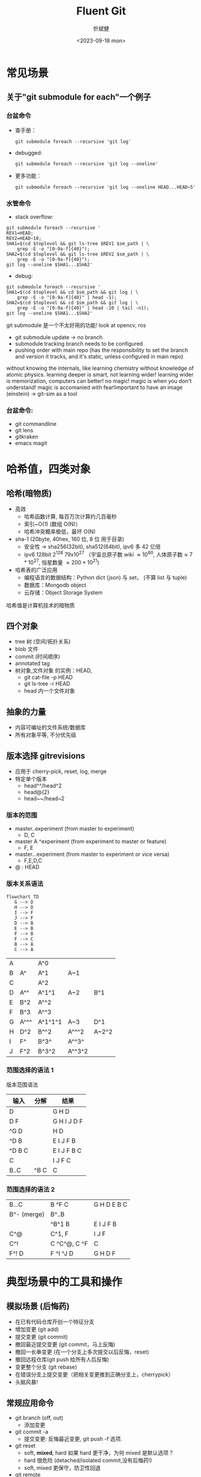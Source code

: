 :PROPERTIES:
:ID:       a45b0be9-1a8d-413b-b18b-3520230d66be
:END:
#+title: Fluent Git
#+AUTHOR: 忻斌健
#+CREATOR: 忻斌健
#+DATE: <2023-09-18 mon>
#+STARTUP: latexpreview
#+LATEX_COMPILER: xelatex
#+LATEX_CLASS: article
#+LATEX_CLASS_OPTIONS: [a4paper, 11pt]
#+OPTIONS: tex:t
#+OPTIONS: ^:{}
#+DOWNLOAD_IMAGE_DIR:  '~/.org.d/roam/img'
#+OPTIONS: reveal_center:t reveal_progress:t reveal_history:t reveal_control:t
#+OPTIONS: reveal_mathjax:t reveal_rolling_links:t reveal_keyboard:t reveal_overview:t num:nil
#+OPTIONS: reveal_width:1200 reveal_height:800
#+OPTIONS: reve
#+OPTIONS: toc:1
#+REVEAL_INIT_OPTIONS: transition: 'cube'
#+REVEAL_MARGIN: 0.01
#+REVEAL_MIN_SCALE: 0.05
#+REVEAL_MAX_SCALE: 2.5
#+REVEAL_THEME: sky
#+REVEAL_HLEVEL: 1
#+REVEAL_EXTRA_CSS: ./grids.css
#+REVEAL_TITLE_SLIDE: ./title_git_nutshell.html
#+HTML_HEAD_EXTRA: <style> .figure p {text-align: center;}</style>


* 常见场景

#+attr_org: :width 300px
[[./img/git_in_a_nutshell/git.png]]

** 关于"git submodule for each"一个例子
*** 台盆命令

#+REVEAL_HTML: <div class="gridded_frame_with_rows">
     #+REVEAL_HTML: <div class="one_of_3_rows">
     - 查手册：
        #+BEGIN_SRC [[roam:bash script]]
        git submodule foreach --recursive 'git log'
        #+END_SRC
     #+REVEAL_HTML: </div>
     #+REVEAL_HTML: <div class="one_of_3_rows">
     - debugged:
        #+BEGIN_SRC [[roam:bash script]]
        git submodule foreach --recursive 'git log --oneline'
        #+END_SRC
     #+REVEAL_HTML: </div>
     #+REVEAL_HTML: <div class="one_of_3_rows">
     - 更多功能：
        #+BEGIN_SRC [[roam:bash script]]
        git submodule foreach --recursive 'git log --oneline HEAD...HEAD~5'
        #+END_SRC
     #+REVEAL_HTML: </div>
#+REVEAL_HTML: </div>


*** 水管命令

#+REVEAL_HTML: <div class="gridded_frame_with_rows">
     #+REVEAL_HTML: <div class="one_of_2_rows">
        - stack overflow:
        #+BEGIN_SRC [[roam:bash script]]
        git submodule foreach --recursive '
        REV1=HEAD;
        REV2=HEAD~10;
        SHA1=$(cd $toplevel && git ls-tree $REV1 $sm_path | \
            grep -E -o "[0-9a-f]{40}");
        SHA2=$(cd $toplevel && git ls-tree $REV2 $sm_path | \
            grep -E -o "[0-9a-f]{40}");
        git log --oneline $SHA1...$SHA2'
        #+END_SRC
     #+REVEAL_HTML: </div>
     #+REVEAL_HTML: <div class="one_of_2_rows">
        - debug:
        #+BEGIN_SRC [[roam:bash script]]
        git submodule foreach --recursive '
        SHA1=$(cd $toplevel && cd $sm_path && git log | \
            grep -E -o "[0-9a-f]{40}" | head -1);
        SHA2=$(cd $toplevel && cd $sm_path && git log | \
            grep -E -o "[0-9a-f]{40}" | head -10 | tail -n1);
        git log --oneline $SHA1...$SHA2'
        #+END_SRC
     #+REVEAL_HTML: </div>
#+REVEAL_HTML: </div>
#+BEGIN_NOTES
git submodule 是一个不太好用的功能! look at opencv, ros
- git submodule update -> no branch
- submodule tracking branch needs to be configured
- pushing order with main repo (has the responsibility to set the branch and version it tracks, and it's static, unless configured in main repo)
without knowing the internals, like learning chemistry without knowledge of atomic physics.
learning deeper is smart, not learning wider! learning wider is memorization, computers can better!
no magic! magic is when you don't understand! magic is accomanied with fear!important to have an image (einstein) -> git-sim as a tool
#+END_NOTES

*** 台盆命令:
- git commandline
- git lens
- gitkraken
- emacs magit

* 哈希值，四类对象

#+ATTR_REVEAL: :frag (appear)
** 哈希(暗物质)
- 高效
  - 哈希函数计算, 每百万次计算约几百毫秒
  - 索引~O(1) (数组 O(N)）
  - 哈希冲突概率极低，最坏 O(N)
- sha-1 (20byte, 40hex, 160 位, 8 位 用于目录)
  - 安全性 -> sha256(32bit), sha512(64bit), ipv6 多 42 亿倍
  - ipv6 128bit $2^{128}$  79x10^{27} （宇宙总原子数 wiki $\approx10^{80}$, 人体原子数$\approx7*10^{27}$, 恒星数量 $\approx200\times10^{21}$)
- 哈希表的广泛应用
  - 编程语言的数据结构：Python dict (json) 与 set， (不算 list 与 tuple)
  - 数据库：Mongodb object
  - 云存储：Object Storage System
#+BEGIN_NOTES
哈希值是计算机技术的暗物质
#+END_NOTES
** 四个对象
- tree 树 (空间/拓扑关系)
- blob 文件
- commit (时间顺序)
- annotated tag
- 树对象,文件对象 的实例：HEAD,
  - git cat-file -p HEAD
  - git ls-tree -r HEAD
  - head 内一个文件对象
** 抽象的力量
- 内容可编址的文件系统/数据库
- 所有对象平等, 不分优先级
** 版本选择 gitrevisions
- 应用于 cherry-pick, reset, log, merge
- 特定单个版本
  - head^^/head^2
  - head@{2}
  - head~~/head~2
*** 版本的范围
  - master..experiment  (from master to experiment)
    - D, C
  - master A ^experiment (from experiment to master or feature)
    - F, E
  - master...experiment (from master to experiment or vice versa)
    - F,E,D,C
  - @ : HEAD

#+attr_org: :width 300px
[[./img/git_in_a_nutshell/double-dot.png]]
*** 版本关系语法

#+REVEAL_HTML: <div class="gridded_frame_with_columns">
     #+REVEAL_HTML: <div class="one_of_2_columns">
        #+ATTR_HTML: :alt  :title Sutskever 2015 :width 400pix  :align center
            #+name: fig. loeliger diagram
            #+begin_src mermaid :file ~/.org.d/roam/img/git_in_a_nutshell/loeliger.png
            flowchart TD
               G --> D
               H --> D
               I --> F
               J --> F
               D --> B
               E --> B
               F --> B
               F --> C
               B --> A
               C --> A
            #+end_src
            #+caption[dataflow]: 多分支的版本历史
            #+results: fig. loeliger diagram
            [[./img/git_in_a_nutshell/loeliger.png]]

     #+REVEAL_HTML: </div>
     #+REVEAL_HTML: <div class="one_of_2_columns">
         |--------+------------+------------+------------+------------|
         | A      |            | A^0        |            |            |
         | B      | A^         | A^1        | A~1        |            |
         | C      |            | A^2        |            |            |
         | D      | A^^        | A^1^1      | A~2        | B^1        |
         | E      | B^2        | A^^2       |            |            |
         | F      | B^3        | A^^3       |            |            |
         | G      | A^^^       | A^1^1^1    | A~3        | D^1        |
         | H      | D^2        | B^^2       | A^^^2      | A~2^2      |
         | I      | F^         | B^3^       | A^^3^      |            |
         | J      | F^2        | B^3^2      | A^^3^2     |            |
     #+REVEAL_HTML: </div>
#+REVEAL_HTML: </div>

*** 范围选择的语法 1
#+REVEAL_HTML: <div class="gridded_frame_with_columns">
     #+REVEAL_HTML: <div class="one_of_2_columns">
        #+ATTR_HTML: :alt  :title Sutskever 2015 :width 400pix  :align center
            #+caption[dataflow]: 多分支的版本历史
            #+results: fig. loeliger diagram
            [[./img/git_in_a_nutshell/loeliger.png]]

     #+REVEAL_HTML: </div>
     #+REVEAL_HTML: <div class="one_of_2_columns">
           版本范围语法
           | 输入    | 分解  | 结果         |
           |--------+------+-------------|
           | D      |      | G H D       |
           | D F    |      | G H I J D F |
           | ^G D   |      | H D         |
           | ^D B   |      | E I J F B   |
           | ^D B C |      | E I J F B C |
           | C      |      | I J F C     |
           | B..C   | ^B C | C           |
     #+REVEAL_HTML: </div>
#+REVEAL_HTML: </div>

*** 范围选择的语法 2
#+REVEAL_HTML: <div class="gridded_frame_with_columns">
     #+REVEAL_HTML: <div class="one_of_2_columns">
        #+ATTR_HTML: :alt  :title Sutskever 2015 :width 400pix  :align center
            #+caption[dataflow]: 多分支的版本历史
            #+results: fig. loeliger diagram
            [[./img/git_in_a_nutshell/loeliger.png]]

     #+REVEAL_HTML: </div>
     #+REVEAL_HTML: <div class="one_of_2_columns">
           |-------------+--------------+-------------|
           | B...C       | B ^F C       | G H D E B C |
           | B^- (merge) | B^..B        |             |
           |             | ^B^1 B       | E I J F B   |
           | C^@         | C^1, F       | I J F       |
           | C^!         | C ^C^@, C ^F | C           |
           | F^! D       | F ^I ^J D    | G H D F     |
     #+REVEAL_HTML: </div>
#+REVEAL_HTML: </div>
* 典型场景中的工具和操作
#+ATTR_REVEAL: :frag (appear)
** 模拟场景 (后悔药)
- 在已有代码仓库开创一个特征分支
- 增加变更 (git add)
- 提交变更 (git commit)
- 撤回最近提交变更 (git commit，马上反悔)
- 撤回一长串变更 (在一个分支上多次提交以后反悔，reset)
- 撤回远程仓库(git push 给所有人后反悔)
- 变更整个分支 (git rebase)
- 在错误分支上提交变更（把相关变更推到正确分支上，cherrypick）
- 头脑风暴!
** 常规应用命令
- git branch (off, out)
  - 添加变更
- git commit -a
  - 提交变更: 反悔最近变更, git push -f 选项.
- git reset
  - soft, *mixed*, hard
    如果 hard 更干净，为何 mixed 是默认选项？
  - hard 很危险 (detached/isolated commit,没有后悔药!)
  - soft, mixed 更保守，防卫性回退
- git remote
  - 可以对应多个远端仓库？ 比如 ros 的 github 仓库和公司内网有特殊配置的仓库
** 复杂命令
- git rebase
  - git push --force （没有后悔药!)
  - git merge
** git reflog 的视角
  - 头部分支的历史 (head & branches)
